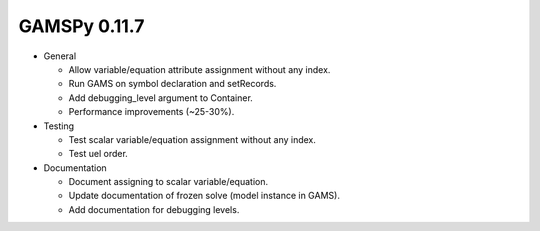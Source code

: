 GAMSPy 0.11.7
=============

- General

  - Allow variable/equation attribute assignment without any index.
  - Run GAMS on symbol declaration and setRecords.
  - Add debugging_level argument to Container.
  - Performance improvements (~25-30%).

- Testing
  
  - Test scalar variable/equation assignment without any index.
  - Test uel order.

- Documentation
  
  - Document assigning to scalar variable/equation.
  - Update documentation of frozen solve (model instance in GAMS). 
  - Add documentation for debugging levels.
  
